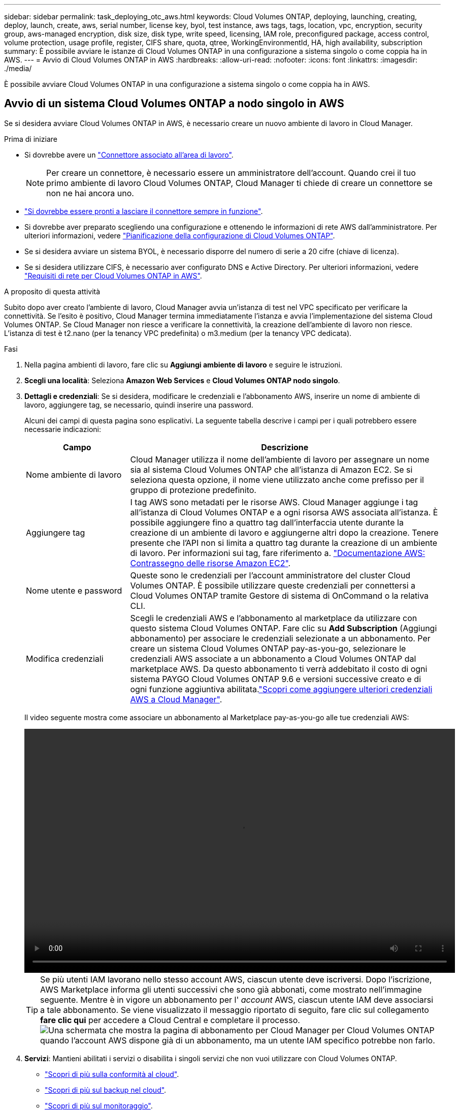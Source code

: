 ---
sidebar: sidebar 
permalink: task_deploying_otc_aws.html 
keywords: Cloud Volumes ONTAP, deploying, launching, creating, deploy, launch, create, aws, serial number, license key, byol, test instance, aws tags, tags, location, vpc, encryption, security group, aws-managed encryption, disk size, disk type, write speed, licensing, IAM role, preconfigured package, access control, volume protection, usage profile, register, CIFS share, quota, qtree, WorkingEnvironmentId, HA, high availability, subscription 
summary: È possibile avviare le istanze di Cloud Volumes ONTAP in una configurazione a sistema singolo o come coppia ha in AWS. 
---
= Avvio di Cloud Volumes ONTAP in AWS
:hardbreaks:
:allow-uri-read: 
:nofooter: 
:icons: font
:linkattrs: 
:imagesdir: ./media/


[role="lead"]
È possibile avviare Cloud Volumes ONTAP in una configurazione a sistema singolo o come coppia ha in AWS.



== Avvio di un sistema Cloud Volumes ONTAP a nodo singolo in AWS

Se si desidera avviare Cloud Volumes ONTAP in AWS, è necessario creare un nuovo ambiente di lavoro in Cloud Manager.

.Prima di iniziare
* Si dovrebbe avere un link:task_creating_connectors_aws.html["Connettore associato all'area di lavoro"].
+

NOTE: Per creare un connettore, è necessario essere un amministratore dell'account. Quando crei il tuo primo ambiente di lavoro Cloud Volumes ONTAP, Cloud Manager ti chiede di creare un connettore se non ne hai ancora uno.

* link:concept_connectors.html["Si dovrebbe essere pronti a lasciare il connettore sempre in funzione"].
* Si dovrebbe aver preparato scegliendo una configurazione e ottenendo le informazioni di rete AWS dall'amministratore. Per ulteriori informazioni, vedere link:task_planning_your_config.html["Pianificazione della configurazione di Cloud Volumes ONTAP"].
* Se si desidera avviare un sistema BYOL, è necessario disporre del numero di serie a 20 cifre (chiave di licenza).
* Se si desidera utilizzare CIFS, è necessario aver configurato DNS e Active Directory. Per ulteriori informazioni, vedere link:reference_networking_aws.html["Requisiti di rete per Cloud Volumes ONTAP in AWS"].


.A proposito di questa attività
Subito dopo aver creato l'ambiente di lavoro, Cloud Manager avvia un'istanza di test nel VPC specificato per verificare la connettività. Se l'esito è positivo, Cloud Manager termina immediatamente l'istanza e avvia l'implementazione del sistema Cloud Volumes ONTAP. Se Cloud Manager non riesce a verificare la connettività, la creazione dell'ambiente di lavoro non riesce. L'istanza di test è t2.nano (per la tenancy VPC predefinita) o m3.medium (per la tenancy VPC dedicata).

.Fasi
. Nella pagina ambienti di lavoro, fare clic su *Aggiungi ambiente di lavoro* e seguire le istruzioni.
. *Scegli una località*: Seleziona *Amazon Web Services* e *Cloud Volumes ONTAP nodo singolo*.
. *Dettagli e credenziali*: Se si desidera, modificare le credenziali e l'abbonamento AWS, inserire un nome di ambiente di lavoro, aggiungere tag, se necessario, quindi inserire una password.
+
Alcuni dei campi di questa pagina sono esplicativi. La seguente tabella descrive i campi per i quali potrebbero essere necessarie indicazioni:

+
[cols="25,75"]
|===
| Campo | Descrizione 


| Nome ambiente di lavoro | Cloud Manager utilizza il nome dell'ambiente di lavoro per assegnare un nome sia al sistema Cloud Volumes ONTAP che all'istanza di Amazon EC2. Se si seleziona questa opzione, il nome viene utilizzato anche come prefisso per il gruppo di protezione predefinito. 


| Aggiungere tag | I tag AWS sono metadati per le risorse AWS. Cloud Manager aggiunge i tag all'istanza di Cloud Volumes ONTAP e a ogni risorsa AWS associata all'istanza. È possibile aggiungere fino a quattro tag dall'interfaccia utente durante la creazione di un ambiente di lavoro e aggiungerne altri dopo la creazione. Tenere presente che l'API non si limita a quattro tag durante la creazione di un ambiente di lavoro. Per informazioni sui tag, fare riferimento a. https://docs.aws.amazon.com/AWSEC2/latest/UserGuide/Using_Tags.html["Documentazione AWS: Contrassegno delle risorse Amazon EC2"^]. 


| Nome utente e password | Queste sono le credenziali per l'account amministratore del cluster Cloud Volumes ONTAP. È possibile utilizzare queste credenziali per connettersi a Cloud Volumes ONTAP tramite Gestore di sistema di OnCommand o la relativa CLI. 


| Modifica credenziali | Scegli le credenziali AWS e l'abbonamento al marketplace da utilizzare con questo sistema Cloud Volumes ONTAP. Fare clic su *Add Subscription* (Aggiungi abbonamento) per associare le credenziali selezionate a un abbonamento. Per creare un sistema Cloud Volumes ONTAP pay-as-you-go, selezionare le credenziali AWS associate a un abbonamento a Cloud Volumes ONTAP dal marketplace AWS. Da questo abbonamento ti verrà addebitato il costo di ogni sistema PAYGO Cloud Volumes ONTAP 9.6 e versioni successive creato e di ogni funzione aggiuntiva abilitata.link:task_adding_aws_accounts.html["Scopri come aggiungere ulteriori credenziali AWS a Cloud Manager"]. 
|===
+
Il video seguente mostra come associare un abbonamento al Marketplace pay-as-you-go alle tue credenziali AWS:

+
video::video_subscribing_aws.mp4[width=848,height=480]
+

TIP: Se più utenti IAM lavorano nello stesso account AWS, ciascun utente deve iscriversi. Dopo l'iscrizione, AWS Marketplace informa gli utenti successivi che sono già abbonati, come mostrato nell'immagine seguente. Mentre è in vigore un abbonamento per l' _account_ AWS, ciascun utente IAM deve associarsi a tale abbonamento. Se viene visualizzato il messaggio riportato di seguito, fare clic sul collegamento *fare clic qui* per accedere a Cloud Central e completare il processo.image:screenshot_aws_marketplace.gif["Una schermata che mostra la pagina di abbonamento per Cloud Manager per Cloud Volumes ONTAP quando l'account AWS dispone già di un abbonamento, ma un utente IAM specifico potrebbe non farlo."]

. *Servizi*: Mantieni abilitati i servizi o disabilita i singoli servizi che non vuoi utilizzare con Cloud Volumes ONTAP.
+
** link:concept_cloud_compliance.html["Scopri di più sulla conformità al cloud"].
** link:concept_backup_to_cloud.html["Scopri di più sul backup nel cloud"].
** link:concept_monitoring.html["Scopri di più sul monitoraggio"].


. *Location & Connectivity* (posizione e connettività): Inserire le informazioni di rete registrate nel foglio di lavoro AWS.
+
La seguente immagine mostra la pagina compilata:

+
image:screenshot_cot_vpc.gif["Schermata: Mostra la pagina VPC compilata per una nuova istanza di Cloud Volumes ONTAP."]

. *Crittografia dei dati*: Non scegliere alcuna crittografia dei dati o crittografia gestita da AWS.
+
Per la crittografia gestita da AWS, è possibile scegliere una chiave Customer Master Key (CMK) diversa dal proprio account o da un altro account AWS.

+

TIP: Non è possibile modificare il metodo di crittografia dei dati AWS dopo aver creato un sistema Cloud Volumes ONTAP.

+
link:task_setting_up_kms.html["Scopri come configurare AWS KMS per Cloud Volumes ONTAP"].

+
link:concept_security.html#encryption-of-data-at-rest["Scopri di più sulle tecnologie di crittografia supportate"].

. *License and Support Site account*: Specificare se si desidera utilizzare la funzione pay-as-you-go o BYOL, quindi specificare un account NetApp Support Site.
+
Per informazioni sul funzionamento delle licenze, vedere link:concept_licensing.html["Licensing"].

+
Un account NetApp Support Site è opzionale per il pay-as-you-go, ma necessario per i sistemi BYOL. link:task_adding_nss_accounts.html["Scopri come aggiungere account NetApp Support Site"].

. *Pacchetti preconfigurati*: Selezionare uno dei pacchetti per avviare rapidamente Cloud Volumes ONTAP oppure fare clic su *Crea la mia configurazione*.
+
Se si sceglie uno dei pacchetti, è sufficiente specificare un volume e quindi rivedere e approvare la configurazione.

. *Ruolo IAM*: Devi mantenere l'opzione predefinita per consentire a Cloud Manager di creare il ruolo per te.
+
Se si preferisce utilizzare la propria policy, è necessario che sia conforme http://mysupport.netapp.com/cloudontap/support/iampolicies["Requisiti dei criteri per i nodi Cloud Volumes ONTAP"^].

. *Licenza*: Modificare la versione di Cloud Volumes ONTAP in base alle necessità, selezionare una licenza, un tipo di istanza e la tenancy dell'istanza.
+
image:screenshot_cvo_licensing_aws.gif["Schermata della pagina Licensing. Mostra la versione di Cloud Volumes ONTAP, la licenza (Explore, Standard o Premium) e il tipo di istanza."]

+
Se le esigenze cambiano dopo l'avvio dell'istanza, è possibile modificare il tipo di licenza o di istanza in un secondo momento.

+

NOTE: Se è disponibile una release Release Candidate, General Availability o patch più recente per la versione selezionata, Cloud Manager aggiorna il sistema a quella versione durante la creazione dell'ambiente di lavoro. Ad esempio, l'aggiornamento si verifica se si seleziona Cloud Volumes ONTAP 9.6 RC1 e 9.6 GA è disponibile. L'aggiornamento non si verifica da una release all'altra, ad esempio da 9.6 a 9.7.

. *Risorse di storage sottostanti*: Scegliere le impostazioni per l'aggregato iniziale: Un tipo di disco, una dimensione per ciascun disco e se attivare il tiering dei dati.
+
Tenere presente quanto segue:

+
** Il tipo di disco è per il volume iniziale. È possibile scegliere un tipo di disco diverso per i volumi successivi.
** Le dimensioni del disco sono per tutti i dischi nell'aggregato iniziale e per eventuali aggregati aggiuntivi creati da Cloud Manager quando si utilizza l'opzione di provisioning semplice. È possibile creare aggregati che utilizzano una dimensione del disco diversa utilizzando l'opzione di allocazione avanzata.
+
Per informazioni sulla scelta del tipo e delle dimensioni di un disco, vedere link:task_planning_your_config.html#sizing-your-system-in-aws["Dimensionamento del sistema in AWS"].

** Quando si crea o si modifica un volume, è possibile scegliere un criterio di tiering del volume specifico.
** Se si disattiva il tiering dei dati, è possibile attivarlo sugli aggregati successivi.
+
link:concept_data_tiering.html["Scopri come funziona il tiering dei dati"].



. *Write Speed & WORM*: Scegliere *Normal* o *High* write speed e attivare lo storage write once, Read Many (WORM), se lo si desidera.
+
La scelta di una velocità di scrittura è supportata solo nei sistemi a nodo singolo.

+
link:task_planning_your_config.html#choosing-a-write-speed["Scopri di più sulla velocità di scrittura"].

+
NON è possibile attivare WORM se è stato attivato il tiering dei dati.

+
link:concept_worm.html["Scopri di più sullo storage WORM"].

. *Create Volume* (Crea volume): Inserire i dettagli del nuovo volume o fare clic su *Skip* (Ignora).
+
Alcuni dei campi di questa pagina sono esplicativi. La seguente tabella descrive i campi per i quali potrebbero essere necessarie indicazioni:

+
[cols="25,75"]
|===
| Campo | Descrizione 


| Dimensione | Le dimensioni massime che è possibile inserire dipendono in gran parte dall'attivazione o meno del thin provisioning, che consente di creare un volume più grande dello storage fisico attualmente disponibile per l'IT. 


| Controllo degli accessi (solo per NFS) | Un criterio di esportazione definisce i client nella subnet che possono accedere al volume. Per impostazione predefinita, Cloud Manager inserisce un valore che fornisce l'accesso a tutte le istanze nella subnet. 


| Permessi e utenti/gruppi (solo per CIFS) | Questi campi consentono di controllare il livello di accesso a una condivisione per utenti e gruppi (detti anche elenchi di controllo degli accessi o ACL). È possibile specificare utenti o gruppi Windows locali o di dominio, utenti o gruppi UNIX. Se si specifica un nome utente Windows di dominio, è necessario includere il dominio dell'utente utilizzando il formato dominio/nome utente. 


| Policy di Snapshot | Una policy di copia Snapshot specifica la frequenza e il numero di copie Snapshot NetApp create automaticamente. Una copia Snapshot di NetApp è un'immagine del file system point-in-time che non ha alcun impatto sulle performance e richiede uno storage minimo. È possibile scegliere il criterio predefinito o nessuno. È possibile scegliere nessuno per i dati transitori, ad esempio tempdb per Microsoft SQL Server. 


| Opzioni avanzate (solo per NFS) | Selezionare una versione NFS per il volume: NFSv3 o NFSv4. 


| Initiator group e IQN (solo per iSCSI) | Le destinazioni di storage iSCSI sono denominate LUN (unità logiche) e vengono presentate agli host come dispositivi a blocchi standard. I gruppi di iniziatori sono tabelle dei nomi dei nodi host iSCSI e controllano quali iniziatori hanno accesso a quali LUN. Le destinazioni iSCSI si collegano alla rete tramite schede di rete Ethernet standard (NIC), schede TOE (TCP offload Engine) con iniziatori software, adattatori di rete convergenti (CNA) o adattatori host busto dedicati (HBA) e sono identificate da nomi qualificati iSCSI (IQN). Quando si crea un volume iSCSI, Cloud Manager crea automaticamente un LUN. Abbiamo semplificato la creazione di un solo LUN per volume, per cui non è necessario alcun intervento di gestione. Dopo aver creato il volume, link:task_provisioning_storage.html#connecting-a-lun-to-a-host["Utilizzare IQN per connettersi al LUN dagli host"]. 
|===
+
La seguente immagine mostra la pagina Volume compilata per il protocollo CIFS:

+
image:screenshot_cot_vol.gif["Schermata: Mostra la pagina Volume compilata per un'istanza di Cloud Volumes ONTAP."]

. *CIFS Setup*: Se si sceglie il protocollo CIFS, impostare un server CIFS.
+
[cols="25,75"]
|===
| Campo | Descrizione 


| Indirizzo IP primario e secondario DNS | Gli indirizzi IP dei server DNS che forniscono la risoluzione dei nomi per il server CIFS. I server DNS elencati devono contenere i record di posizione del servizio (SRV) necessari per individuare i server LDAP di Active Directory e i controller di dominio per il dominio a cui il server CIFS si unisce. 


| Dominio Active Directory da unire | L'FQDN del dominio Active Directory (ad) a cui si desidera che il server CIFS si unisca. 


| Credenziali autorizzate per l'accesso al dominio | Il nome e la password di un account Windows con privilegi sufficienti per aggiungere computer all'unità organizzativa (OU) specificata nel dominio ad. 


| Nome NetBIOS del server CIFS | Un nome server CIFS univoco nel dominio ad. 


| Unità organizzativa | L'unità organizzativa all'interno del dominio ad da associare al server CIFS. L'impostazione predefinita è CN=computer. Se si configura AWS Managed Microsoft ad come server ad per Cloud Volumes ONTAP, immettere *OU=computer,OU=corp* in questo campo. 


| Dominio DNS | Il dominio DNS per la SVM (Storage Virtual Machine) di Cloud Volumes ONTAP. Nella maggior parte dei casi, il dominio è lo stesso del dominio ad. 


| Server NTP | Selezionare *Use Active Directory Domain* (Usa dominio Active Directory) per configurare un server NTP utilizzando il DNS di Active Directory. Se è necessario configurare un server NTP utilizzando un indirizzo diverso, utilizzare l'API. Vedere link:api.html["Guida per sviluppatori API di Cloud Manager"^] per ulteriori informazioni. 
|===
. *Profilo di utilizzo, tipo di disco e policy di tiering*: Scegliere se attivare le funzionalità di efficienza dello storage e modificare la policy di tiering dei volumi, se necessario.
+
Per ulteriori informazioni, vedere link:task_planning_your_config.html#choosing-a-volume-usage-profile["Comprensione dei profili di utilizzo dei volumi"] e. link:concept_data_tiering.html["Panoramica sul tiering dei dati"].

. *Review & Approve* (Rivedi e approva): Consente di rivedere e confermare le selezioni.
+
.. Esaminare i dettagli della configurazione.
.. Fare clic su *ulteriori informazioni* per rivedere i dettagli sul supporto e le risorse AWS che Cloud Manager acquisterà.
.. Selezionare le caselle di controllo *ho capito...*.
.. Fare clic su *Go*.




.Risultato
Cloud Manager avvia l'istanza di Cloud Volumes ONTAP. Puoi tenere traccia dei progressi nella timeline.

In caso di problemi durante l'avvio dell'istanza di Cloud Volumes ONTAP, esaminare il messaggio di errore. È inoltre possibile selezionare l'ambiente di lavoro e fare clic su Re-create environment (Crea ambiente).

Per ulteriore assistenza, visitare il sito Web all'indirizzo https://mysupport.netapp.com/GPS/ECMLS2588181.html["Supporto NetApp Cloud Volumes ONTAP"^].

.Al termine
* Se è stata fornita una condivisione CIFS, assegnare agli utenti o ai gruppi le autorizzazioni per i file e le cartelle e verificare che tali utenti possano accedere alla condivisione e creare un file.
* Se si desidera applicare le quote ai volumi, utilizzare System Manager o l'interfaccia CLI.
+
Le quote consentono di limitare o tenere traccia dello spazio su disco e del numero di file utilizzati da un utente, un gruppo o un qtree.





== Avvio di una coppia Cloud Volumes ONTAP ha in AWS

Se si desidera lanciare una coppia Cloud Volumes ONTAP ha in AWS, è necessario creare un ambiente di lavoro ha in Cloud Manager.

.Prima di iniziare
* Si dovrebbe avere un link:task_creating_connectors_aws.html["Connettore associato all'area di lavoro"].
+

NOTE: Per creare un connettore, è necessario essere un amministratore dell'account. Quando crei il tuo primo ambiente di lavoro Cloud Volumes ONTAP, Cloud Manager ti chiede di creare un connettore se non ne hai ancora uno.

* link:concept_connectors.html["Si dovrebbe essere pronti a lasciare il connettore sempre in funzione"].
* Si dovrebbe aver preparato scegliendo una configurazione e ottenendo le informazioni di rete AWS dall'amministratore. Per ulteriori informazioni, vedere link:task_planning_your_config.html["Pianificazione della configurazione di Cloud Volumes ONTAP"].
* Se sono state acquistate licenze BYOL, è necessario disporre di un numero seriale a 20 cifre (chiave di licenza) per ciascun nodo.
* Se si desidera utilizzare CIFS, è necessario aver configurato DNS e Active Directory. Per ulteriori informazioni, vedere link:reference_networking_aws.html["Requisiti di rete per Cloud Volumes ONTAP in AWS"].


.Limitazione
Al momento, le coppie ha non sono supportate con gli outpost AWS.

.A proposito di questa attività
Subito dopo aver creato l'ambiente di lavoro, Cloud Manager avvia un'istanza di test nel VPC specificato per verificare la connettività. Se l'esito è positivo, Cloud Manager termina immediatamente l'istanza e avvia l'implementazione del sistema Cloud Volumes ONTAP. Se Cloud Manager non riesce a verificare la connettività, la creazione dell'ambiente di lavoro non riesce. L'istanza di test è t2.nano (per la tenancy VPC predefinita) o m3.medium (per la tenancy VPC dedicata).

.Fasi
. Nella pagina ambienti di lavoro, fare clic su *Aggiungi ambiente di lavoro* e seguire le istruzioni.
. *Scegli una località*: Seleziona *Amazon Web Services* e *Cloud Volumes ONTAP nodo singolo*.
. *Dettagli e credenziali*: Se si desidera, modificare le credenziali e l'abbonamento AWS, inserire un nome di ambiente di lavoro, aggiungere tag, se necessario, quindi inserire una password.
+
Alcuni dei campi di questa pagina sono esplicativi. La seguente tabella descrive i campi per i quali potrebbero essere necessarie indicazioni:

+
[cols="25,75"]
|===
| Campo | Descrizione 


| Nome ambiente di lavoro | Cloud Manager utilizza il nome dell'ambiente di lavoro per assegnare un nome sia al sistema Cloud Volumes ONTAP che all'istanza di Amazon EC2. Se si seleziona questa opzione, il nome viene utilizzato anche come prefisso per il gruppo di protezione predefinito. 


| Aggiungere tag | I tag AWS sono metadati per le risorse AWS. Cloud Manager aggiunge i tag all'istanza di Cloud Volumes ONTAP e a ogni risorsa AWS associata all'istanza. È possibile aggiungere fino a quattro tag dall'interfaccia utente durante la creazione di un ambiente di lavoro e aggiungerne altri dopo la creazione. Tenere presente che l'API non si limita a quattro tag durante la creazione di un ambiente di lavoro. Per informazioni sui tag, fare riferimento a. https://docs.aws.amazon.com/AWSEC2/latest/UserGuide/Using_Tags.html["Documentazione AWS: Contrassegno delle risorse Amazon EC2"^]. 


| Nome utente e password | Queste sono le credenziali per l'account amministratore del cluster Cloud Volumes ONTAP. È possibile utilizzare queste credenziali per connettersi a Cloud Volumes ONTAP tramite Gestore di sistema di OnCommand o la relativa CLI. 


| Modifica credenziali | Scegli le credenziali AWS e l'abbonamento al marketplace da utilizzare con questo sistema Cloud Volumes ONTAP. Fare clic su *Add Subscription* (Aggiungi abbonamento) per associare le credenziali selezionate a un abbonamento. Per creare un sistema Cloud Volumes ONTAP pay-as-you-go, selezionare le credenziali AWS associate a un abbonamento a Cloud Volumes ONTAP dal marketplace AWS. Da questo abbonamento ti verrà addebitato il costo di ogni sistema PAYGO Cloud Volumes ONTAP 9.6 e versioni successive creato e di ogni funzione aggiuntiva abilitata.link:task_adding_aws_accounts.html["Scopri come aggiungere ulteriori credenziali AWS a Cloud Manager"]. 
|===
+
Il video seguente mostra come associare un abbonamento al Marketplace pay-as-you-go alle tue credenziali AWS:

+
video::video_subscribing_aws.mp4[width=848,height=480]
+

TIP: Se più utenti IAM lavorano nello stesso account AWS, ciascun utente deve iscriversi. Dopo l'iscrizione, AWS Marketplace informa gli utenti successivi che sono già abbonati, come mostrato nell'immagine seguente. Mentre è in vigore un abbonamento per l' _account_ AWS, ciascun utente IAM deve associarsi a tale abbonamento. Se viene visualizzato il messaggio riportato di seguito, fare clic sul collegamento *fare clic qui* per accedere a Cloud Central e completare il processo.image:screenshot_aws_marketplace.gif["Una schermata che mostra la pagina di abbonamento per Cloud Manager per Cloud Volumes ONTAP quando l'account AWS dispone già di un abbonamento, ma un utente IAM specifico potrebbe non farlo."]

. *Servizi*: Consente di abilitare o disabilitare i singoli servizi che non si desidera utilizzare con questo sistema Cloud Volumes ONTAP.
+
** link:concept_cloud_compliance.html["Scopri di più sulla conformità al cloud"].
** link:task_backup_to_s3.html["Scopri di più sul backup nel cloud"].
** link:concept_monitoring.html["Scopri di più sul monitoraggio"].


. *Modelli di implementazione ha*: Scegliere una configurazione ha.
+
Per una panoramica dei modelli di implementazione, vedere link:concept_ha.html["Cloud Volumes ONTAP ha per AWS"].

. *Regione e VPC*: Inserire le informazioni di rete registrate nel foglio di lavoro AWS.
+
La seguente immagine mostra la pagina compilata per una configurazione AZ multipla:

+
image:screenshot_cot_vpc_ha.gif["Schermata: Mostra la pagina VPC compilata per una configurazione ha. Per ogni istanza viene selezionata una zona di disponibilità diversa."]

. *Connettività e autenticazione SSH*: Scegliere i metodi di connessione per la coppia ha e il mediatore.
. *IP mobili*: Se si sceglie più AZS, specificare gli indirizzi IP mobili.
+
Gli indirizzi IP devono essere esterni al blocco CIDR per tutti i VPC della regione. Per ulteriori informazioni, vedere link:reference_networking_aws.html#aws-networking-requirements-for-cloud-volumes-ontap-ha-in-multiple-azs["Requisiti di rete AWS per Cloud Volumes ONTAP ha in più AZS"].

. *Route Table*: Se si sceglie Multiple AZS, selezionare le tabelle di routing che devono includere i percorsi verso gli indirizzi IP mobili.
+
Se si dispone di più tabelle di percorso, è molto importante selezionare le tabelle di percorso corrette. In caso contrario, alcuni client potrebbero non avere accesso alla coppia Cloud Volumes ONTAP ha. Per ulteriori informazioni sulle tabelle di percorso, fare riferimento a. http://docs.aws.amazon.com/AmazonVPC/latest/UserGuide/VPC_Route_Tables.html["Documentazione AWS: Tabelle di percorso"^].

. *Crittografia dei dati*: Non scegliere alcuna crittografia dei dati o crittografia gestita da AWS.
+
Per la crittografia gestita da AWS, è possibile scegliere una chiave Customer Master Key (CMK) diversa dal proprio account o da un altro account AWS.

+

TIP: Non è possibile modificare il metodo di crittografia dei dati AWS dopo aver creato un sistema Cloud Volumes ONTAP.

+
link:task_setting_up_kms.html["Scopri come configurare AWS KMS per Cloud Volumes ONTAP"].

+
link:concept_security.html#encryption-of-data-at-rest["Scopri di più sulle tecnologie di crittografia supportate"].

. *License and Support Site account*: Specificare se si desidera utilizzare la funzione pay-as-you-go o BYOL, quindi specificare un account NetApp Support Site.
+
Per informazioni sul funzionamento delle licenze, vedere link:concept_licensing.html["Licensing"].

+
Un account NetApp Support Site è opzionale per il pay-as-you-go, ma necessario per i sistemi BYOL. link:task_adding_nss_accounts.html["Scopri come aggiungere account NetApp Support Site"].

. *Pacchetti preconfigurati*: Selezionare uno dei pacchetti per avviare rapidamente un sistema Cloud Volumes ONTAP oppure fare clic su *Crea la mia configurazione*.
+
Se si sceglie uno dei pacchetti, è sufficiente specificare un volume e quindi rivedere e approvare la configurazione.

. *Ruolo IAM*: Devi mantenere l'opzione predefinita per consentire a Cloud Manager di creare i ruoli per te.
+
Se si preferisce utilizzare la propria policy, è necessario che sia conforme http://mysupport.netapp.com/cloudontap/support/iampolicies["Requisiti delle policy per i nodi Cloud Volumes ONTAP e il mediatore ha"^].

. *Licenza*: Modificare la versione di Cloud Volumes ONTAP in base alle necessità, selezionare una licenza, un tipo di istanza e la tenancy dell'istanza.
+
image:screenshot_cvo_licensing_aws.gif["Schermata della pagina Licensing. Mostra la versione di Cloud Volumes ONTAP, la licenza (Explore, Standard o Premium) e il tipo di istanza."]

+
Se le esigenze cambiano dopo l'avvio delle istanze, è possibile modificare il tipo di licenza o di istanza in un secondo momento.

+

NOTE: Se è disponibile una release Release Candidate, General Availability o patch più recente per la versione selezionata, Cloud Manager aggiorna il sistema a quella versione durante la creazione dell'ambiente di lavoro. Ad esempio, l'aggiornamento si verifica se si seleziona Cloud Volumes ONTAP 9.6 RC1 e 9.6 GA è disponibile. L'aggiornamento non si verifica da una release all'altra, ad esempio da 9.6 a 9.7.

. *Risorse di storage sottostanti*: Scegliere le impostazioni per l'aggregato iniziale: Un tipo di disco, una dimensione per ciascun disco e se attivare il tiering dei dati.
+
Tenere presente quanto segue:

+
** Il tipo di disco è per il volume iniziale. È possibile scegliere un tipo di disco diverso per i volumi successivi.
** Le dimensioni del disco sono per tutti i dischi nell'aggregato iniziale e per eventuali aggregati aggiuntivi creati da Cloud Manager quando si utilizza l'opzione di provisioning semplice. È possibile creare aggregati che utilizzano una dimensione del disco diversa utilizzando l'opzione di allocazione avanzata.
+
Per informazioni sulla scelta del tipo e delle dimensioni di un disco, vedere link:task_planning_your_config.html#sizing-your-system-in-aws["Dimensionamento del sistema in AWS"].

** Quando si crea o si modifica un volume, è possibile scegliere un criterio di tiering del volume specifico.
** Se si disattiva il tiering dei dati, è possibile attivarlo sugli aggregati successivi.
+
link:concept_data_tiering.html["Scopri come funziona il tiering dei dati"].



. *WORM*: Attivare lo storage write once, Read Many (WORM), se lo si desidera.
+
NON è possibile attivare WORM se è stato attivato il tiering dei dati.

+
link:concept_worm.html["Scopri di più sullo storage WORM"].

. *Create Volume* (Crea volume): Inserire i dettagli del nuovo volume o fare clic su *Skip* (Ignora).
+
Alcuni dei campi di questa pagina sono esplicativi. La seguente tabella descrive i campi per i quali potrebbero essere necessarie indicazioni:

+
[cols="25,75"]
|===
| Campo | Descrizione 


| Dimensione | Le dimensioni massime che è possibile inserire dipendono in gran parte dall'attivazione o meno del thin provisioning, che consente di creare un volume più grande dello storage fisico attualmente disponibile per l'IT. 


| Controllo degli accessi (solo per NFS) | Un criterio di esportazione definisce i client nella subnet che possono accedere al volume. Per impostazione predefinita, Cloud Manager inserisce un valore che fornisce l'accesso a tutte le istanze nella subnet. 


| Permessi e utenti/gruppi (solo per CIFS) | Questi campi consentono di controllare il livello di accesso a una condivisione per utenti e gruppi (detti anche elenchi di controllo degli accessi o ACL). È possibile specificare utenti o gruppi Windows locali o di dominio, utenti o gruppi UNIX. Se si specifica un nome utente Windows di dominio, è necessario includere il dominio dell'utente utilizzando il formato dominio/nome utente. 


| Policy di Snapshot | Una policy di copia Snapshot specifica la frequenza e il numero di copie Snapshot NetApp create automaticamente. Una copia Snapshot di NetApp è un'immagine del file system point-in-time che non ha alcun impatto sulle performance e richiede uno storage minimo. È possibile scegliere il criterio predefinito o nessuno. È possibile scegliere nessuno per i dati transitori, ad esempio tempdb per Microsoft SQL Server. 


| Opzioni avanzate (solo per NFS) | Selezionare una versione NFS per il volume: NFSv3 o NFSv4. 


| Initiator group e IQN (solo per iSCSI) | Le destinazioni di storage iSCSI sono denominate LUN (unità logiche) e vengono presentate agli host come dispositivi a blocchi standard. I gruppi di iniziatori sono tabelle dei nomi dei nodi host iSCSI e controllano quali iniziatori hanno accesso a quali LUN. Le destinazioni iSCSI si collegano alla rete tramite schede di rete Ethernet standard (NIC), schede TOE (TCP offload Engine) con iniziatori software, adattatori di rete convergenti (CNA) o adattatori host busto dedicati (HBA) e sono identificate da nomi qualificati iSCSI (IQN). Quando si crea un volume iSCSI, Cloud Manager crea automaticamente un LUN. Abbiamo semplificato la creazione di un solo LUN per volume, per cui non è necessario alcun intervento di gestione. Dopo aver creato il volume, link:task_provisioning_storage.html#connecting-a-lun-to-a-host["Utilizzare IQN per connettersi al LUN dagli host"]. 
|===
+
La seguente immagine mostra la pagina Volume compilata per il protocollo CIFS:

+
image:screenshot_cot_vol.gif["Schermata: Mostra la pagina Volume compilata per un'istanza di Cloud Volumes ONTAP."]

. *CIFS Setup*: Se è stato selezionato il protocollo CIFS, impostare un server CIFS.
+
[cols="25,75"]
|===
| Campo | Descrizione 


| Indirizzo IP primario e secondario DNS | Gli indirizzi IP dei server DNS che forniscono la risoluzione dei nomi per il server CIFS. I server DNS elencati devono contenere i record di posizione del servizio (SRV) necessari per individuare i server LDAP di Active Directory e i controller di dominio per il dominio a cui il server CIFS si unisce. 


| Dominio Active Directory da unire | L'FQDN del dominio Active Directory (ad) a cui si desidera che il server CIFS si unisca. 


| Credenziali autorizzate per l'accesso al dominio | Il nome e la password di un account Windows con privilegi sufficienti per aggiungere computer all'unità organizzativa (OU) specificata nel dominio ad. 


| Nome NetBIOS del server CIFS | Un nome server CIFS univoco nel dominio ad. 


| Unità organizzativa | L'unità organizzativa all'interno del dominio ad da associare al server CIFS. L'impostazione predefinita è CN=computer. Se si configura AWS Managed Microsoft ad come server ad per Cloud Volumes ONTAP, immettere *OU=computer,OU=corp* in questo campo. 


| Dominio DNS | Il dominio DNS per la SVM (Storage Virtual Machine) di Cloud Volumes ONTAP. Nella maggior parte dei casi, il dominio è lo stesso del dominio ad. 


| Server NTP | Selezionare *Use Active Directory Domain* (Usa dominio Active Directory) per configurare un server NTP utilizzando il DNS di Active Directory. Se è necessario configurare un server NTP utilizzando un indirizzo diverso, utilizzare l'API. Vedere link:api.html["Guida per sviluppatori API di Cloud Manager"^] per ulteriori informazioni. 
|===
. *Profilo di utilizzo, tipo di disco e policy di tiering*: Scegliere se attivare le funzionalità di efficienza dello storage e modificare la policy di tiering dei volumi, se necessario.
+
Per ulteriori informazioni, vedere link:task_planning_your_config.html#choosing-a-volume-usage-profile["Comprensione dei profili di utilizzo dei volumi"] e. link:concept_data_tiering.html["Panoramica sul tiering dei dati"].

. *Review & Approve* (Rivedi e approva): Consente di rivedere e confermare le selezioni.
+
.. Esaminare i dettagli della configurazione.
.. Fare clic su *ulteriori informazioni* per rivedere i dettagli sul supporto e le risorse AWS che Cloud Manager acquisterà.
.. Selezionare le caselle di controllo *ho capito...*.
.. Fare clic su *Go*.




.Risultato
Cloud Manager lancia la coppia Cloud Volumes ONTAP ha. Puoi tenere traccia dei progressi nella timeline.

In caso di problemi durante l'avvio della coppia ha, esaminare il messaggio di errore. È inoltre possibile selezionare l'ambiente di lavoro e fare clic su Re-create environment (Crea ambiente).

Per ulteriore assistenza, visitare il sito Web all'indirizzo https://mysupport.netapp.com/GPS/ECMLS2588181.html["Supporto NetApp Cloud Volumes ONTAP"^].

.Al termine
* Se è stata fornita una condivisione CIFS, assegnare agli utenti o ai gruppi le autorizzazioni per i file e le cartelle e verificare che tali utenti possano accedere alla condivisione e creare un file.
* Se si desidera applicare le quote ai volumi, utilizzare System Manager o l'interfaccia CLI.
+
Le quote consentono di limitare o tenere traccia dello spazio su disco e del numero di file utilizzati da un utente, un gruppo o un qtree.


